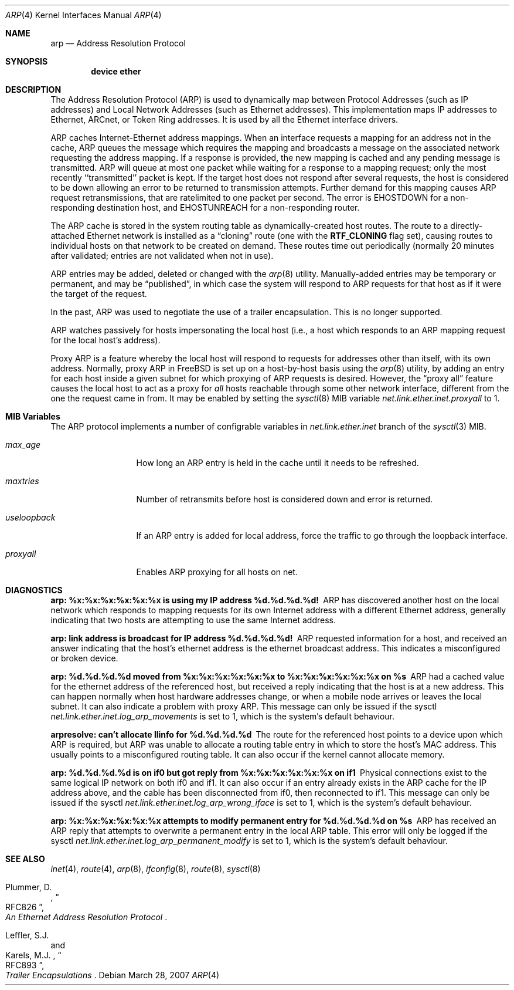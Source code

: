 .\" Copyright (c) 1985, 1986, 1988, 1994
.\"	The Regents of the University of California.  All rights reserved.
.\"
.\" Redistribution and use in source and binary forms, with or without
.\" modification, are permitted provided that the following conditions
.\" are met:
.\" 1. Redistributions of source code must retain the above copyright
.\"    notice, this list of conditions and the following disclaimer.
.\" 2. Redistributions in binary form must reproduce the above copyright
.\"    notice, this list of conditions and the following disclaimer in the
.\"    documentation and/or other materials provided with the distribution.
.\" 4. Neither the name of the University nor the names of its contributors
.\"    may be used to endorse or promote products derived from this software
.\"    without specific prior written permission.
.\"
.\" THIS SOFTWARE IS PROVIDED BY THE REGENTS AND CONTRIBUTORS ``AS IS'' AND
.\" ANY EXPRESS OR IMPLIED WARRANTIES, INCLUDING, BUT NOT LIMITED TO, THE
.\" IMPLIED WARRANTIES OF MERCHANTABILITY AND FITNESS FOR A PARTICULAR PURPOSE
.\" ARE DISCLAIMED.  IN NO EVENT SHALL THE REGENTS OR CONTRIBUTORS BE LIABLE
.\" FOR ANY DIRECT, INDIRECT, INCIDENTAL, SPECIAL, EXEMPLARY, OR CONSEQUENTIAL
.\" DAMAGES (INCLUDING, BUT NOT LIMITED TO, PROCUREMENT OF SUBSTITUTE GOODS
.\" OR SERVICES; LOSS OF USE, DATA, OR PROFITS; OR BUSINESS INTERRUPTION)
.\" HOWEVER CAUSED AND ON ANY THEORY OF LIABILITY, WHETHER IN CONTRACT, STRICT
.\" LIABILITY, OR TORT (INCLUDING NEGLIGENCE OR OTHERWISE) ARISING IN ANY WAY
.\" OUT OF THE USE OF THIS SOFTWARE, EVEN IF ADVISED OF THE POSSIBILITY OF
.\" SUCH DAMAGE.
.\"
.\"	@(#)arp4.4	6.5 (Berkeley) 4/18/94
.\" $FreeBSD$
.\"
.Dd March 28, 2007
.Dt ARP 4
.Os
.Sh NAME
.Nm arp
.Nd Address Resolution Protocol
.Sh SYNOPSIS
.Cd "device ether"
.Sh DESCRIPTION
The Address Resolution Protocol (ARP) is used to dynamically
map between Protocol Addresses (such as IP addresses) and
Local Network Addresses (such as Ethernet addresses).
This implementation maps IP addresses to Ethernet,
ARCnet,
or Token Ring addresses.
It is used by all the Ethernet interface drivers.
.Pp
ARP caches Internet-Ethernet address mappings.
When an interface requests a mapping for an address not in the cache,
ARP queues the message which requires the mapping and broadcasts
a message on the associated network requesting the address mapping.
If a response is provided, the new mapping is cached and any pending
message is transmitted.
ARP will queue at most one packet while waiting for a response to a
mapping request;
only the most recently ``transmitted'' packet is kept.
If the target host does not respond after several requests,
the host is considered to be down allowing an error to be returned to
transmission attempts.
Further demand for this mapping causes ARP request retransmissions, that
are ratelimited to one packet per second.
The error is
.Er EHOSTDOWN
for a non-responding destination host, and
.Er EHOSTUNREACH
for a non-responding router.
.Pp
The ARP cache is stored in the system routing table as
dynamically-created host routes.
The route to a directly-attached Ethernet network is installed as a
.Dq cloning
route (one with the
.Li RTF_CLONING
flag set),
causing routes to individual hosts on that network to be created on
demand.
These routes time out periodically (normally 20 minutes after validated;
entries are not validated when not in use).
.Pp
ARP entries may be added, deleted or changed with the
.Xr arp 8
utility.
Manually-added entries may be temporary or permanent,
and may be
.Dq published ,
in which case the system will respond to ARP requests for that host
as if it were the target of the request.
.Pp
In the past,
ARP was used to negotiate the use of a trailer encapsulation.
This is no longer supported.
.Pp
ARP watches passively for hosts impersonating the local host (i.e., a host
which responds to an ARP mapping request for the local host's address).
.Pp
Proxy ARP is a feature whereby the local host will respond to requests
for addresses other than itself, with its own address.
Normally, proxy ARP in
.Fx
is set up on a host-by-host basis using the
.Xr arp 8
utility, by adding an entry for each host inside a given subnet for
which proxying of ARP requests is desired.
However, the
.Dq "proxy all"
feature causes the local host to act as a proxy for
.Em all
hosts reachable through some other network interface,
different from the one the request came in from.
It may be enabled by setting the
.Xr sysctl 8
MIB variable
.Va net.link.ether.inet.proxyall
to 1.
.Sh MIB Variables
The ARP protocol implements a number of configrable variables in
.Va net.link.ether.inet
branch
of the
.Xr sysctl 3
MIB.
.Bl -tag -width "useloopback"
.It Va max_age
How long an ARP entry is held in the cache until it needs to be refreshed.
.It Va maxtries
Number of retransmits before host is considered down and error is returned.
.It Va useloopback
If an ARP entry is added for local address, force the traffic to go through
the loopback interface.
.It Va proxyall
Enables ARP proxying for all hosts on net.
.El
.Sh DIAGNOSTICS
.Bl -diag
.It "arp: %x:%x:%x:%x:%x:%x is using my IP address %d.%d.%d.%d!"
ARP has discovered another host on the local network which responds to
mapping requests for its own Internet address with a different Ethernet
address, generally indicating that two hosts are attempting to use the
same Internet address.
.It "arp: link address is broadcast for IP address %d.%d.%d.%d!"
ARP requested information for a host, and received an answer indicating
that the host's ethernet address is the ethernet broadcast address.
This indicates a misconfigured or broken device.
.It "arp: %d.%d.%d.%d moved from %x:%x:%x:%x:%x:%x to %x:%x:%x:%x:%x:%x on %s"
ARP had a cached value for the ethernet address of the referenced host,
but received a reply indicating that the host is at a new address.
This can happen normally when host hardware addresses change,
or when a mobile node arrives or leaves the local subnet.
It can also indicate a problem with proxy ARP.
This message can only be issued if the sysctl
.Va net.link.ether.inet.log_arp_movements
is set to 1, which is the system's default behaviour.
.It "arpresolve: can't allocate llinfo for %d.%d.%d.%d"
The route for the referenced host points to a device upon which ARP is
required, but ARP was unable to allocate a routing table entry in which
to store the host's MAC address.
This usually points to a misconfigured routing table.
It can also occur if the kernel cannot allocate memory.
.It "arp: %d.%d.%d.%d is on if0 but got reply from %x:%x:%x:%x:%x:%x on if1"
Physical connections exist to the same logical IP network on both if0 and if1.
It can also occur if an entry already exists in the ARP cache for the IP
address above, and the cable has been disconnected from if0, then reconnected
to if1.
This message can only be issued if the sysctl
.Va net.link.ether.inet.log_arp_wrong_iface
is set to 1, which is the system's default behaviour.
.It "arp: %x:%x:%x:%x:%x:%x attempts to modify permanent entry for %d.%d.%d.%d on %s"
ARP has received an ARP reply that attempts to overwrite a permanent
entry in the local ARP table.
This error will only be logged if the sysctl
.Va net.link.ether.inet.log_arp_permanent_modify
is set to 1, which is the system's default behaviour.
.El
.Sh SEE ALSO
.Xr inet 4 ,
.Xr route 4 ,
.Xr arp 8 ,
.Xr ifconfig 8 ,
.Xr route 8 ,
.Xr sysctl 8
.Rs
.%A Plummer, D.
.%B "An Ethernet Address Resolution Protocol"
.%T RFC826
.Re
.Rs
.%A Leffler, S.J.
.%A Karels, M.J.
.%B "Trailer Encapsulations"
.%T RFC893
.Re
